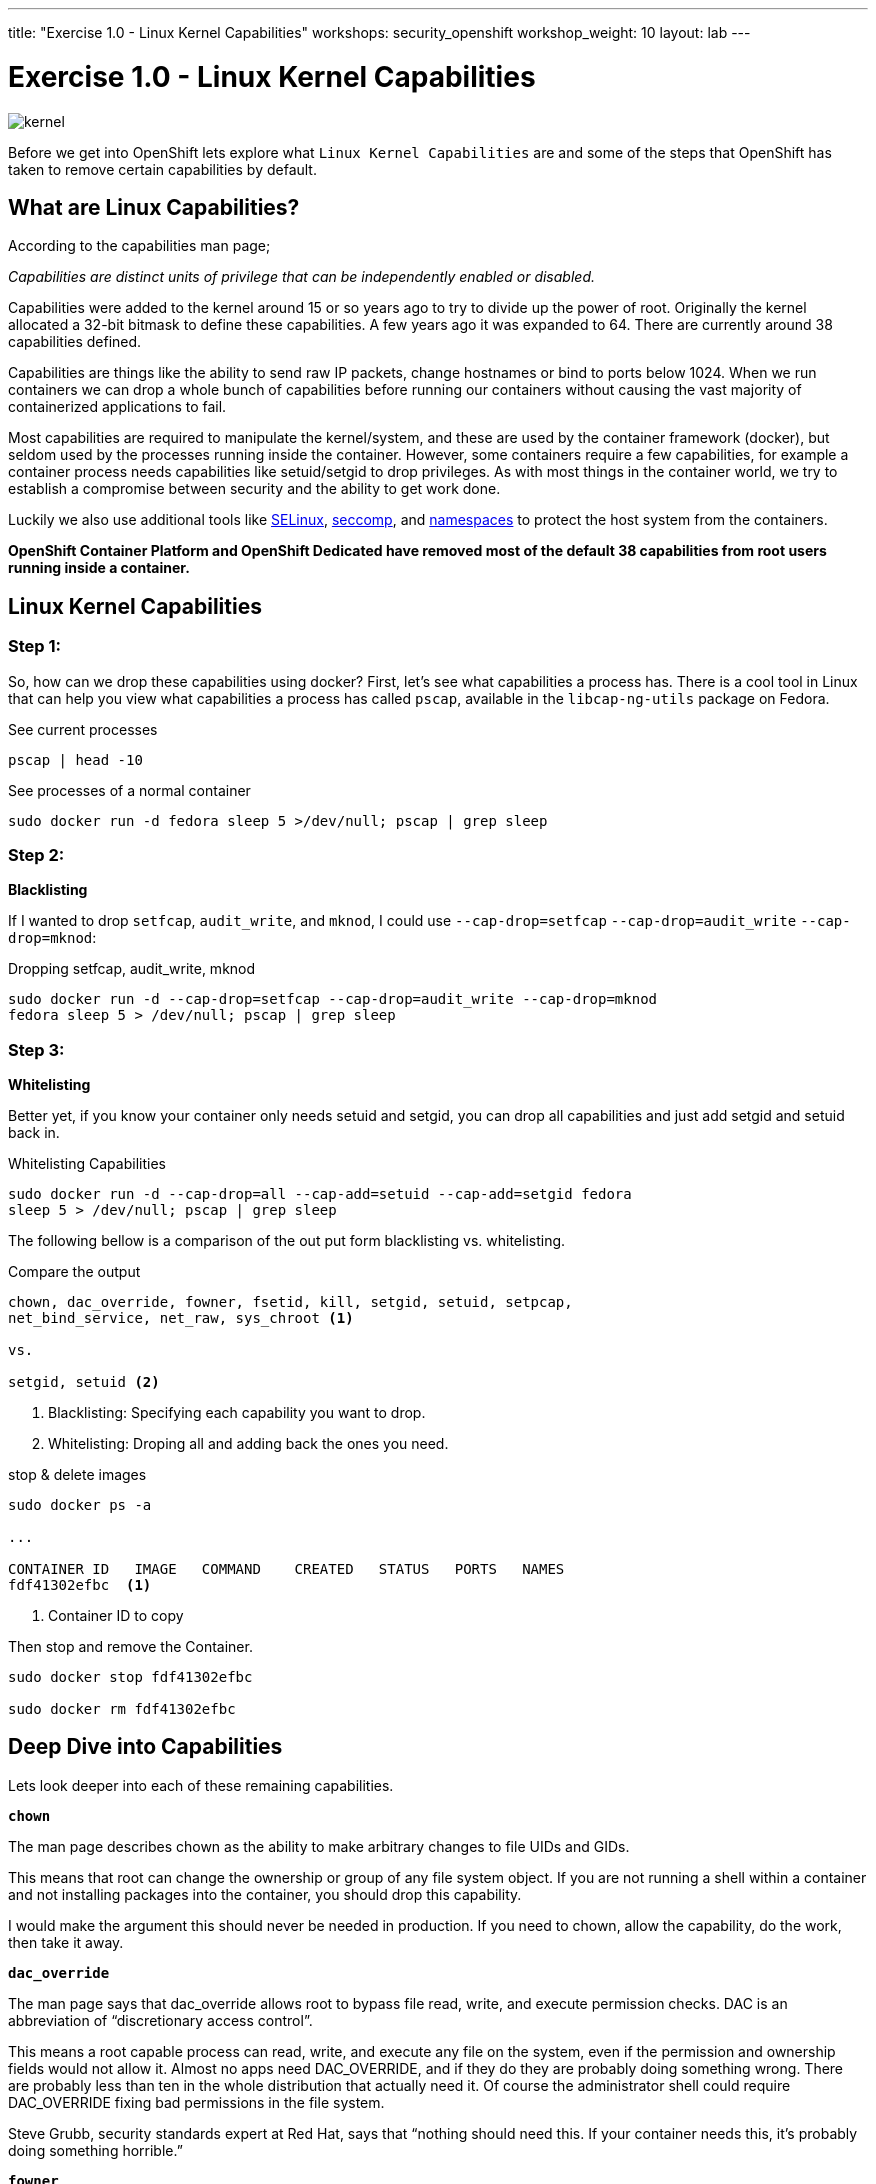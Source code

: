 ---
title: "Exercise 1.0 - Linux Kernel Capabilities"
workshops: security_openshift
workshop_weight: 10
layout: lab
---

:source-highlighter: highlight.js
:source-language: bash
:imagesdir: /workshops/security_openshift/images

= Exercise 1.0 - Linux Kernel Capabilities

image::kernel.png[]

Before we get into OpenShift lets explore what `Linux Kernel Capabilities` are
and some of the steps that OpenShift has taken to remove certain capabilities
by default.

== What are Linux Capabilities?

According to the capabilities man page;

_Capabilities are distinct units of privilege that can be independently enabled
or disabled._

Capabilities were added to the kernel around 15 or so years ago to try to
divide up the power of root. Originally the kernel allocated a 32-bit bitmask
to define these capabilities. A few years ago it was expanded to 64. There are
currently around 38 capabilities defined.

Capabilities are things like the ability to send raw IP packets, change
hostnames or bind to ports below 1024. When we run containers we can drop a
whole bunch of capabilities before running our containers without causing the
vast majority of containerized applications to fail.

Most capabilities are required to manipulate the kernel/system, and these are
used by the container framework (docker), but seldom used by the processes
running inside the container. However, some containers require a few
capabilities, for example a container process needs capabilities like
setuid/setgid to drop privileges. As with most things in the container world,
we try to establish a compromise between security and the ability to get work
done.

Luckily we also use additional tools like
https://access.redhat.com/documentation/en-US/Red_Hat_Enterprise_Linux/7/html/SELinux_Users_and_Administrators_Guide/[SELinux],
https://en.wikipedia.org/wiki/Seccomp[seccomp], and
http://rhelblog.redhat.com/2015/07/07/whats-next-for-containers-user-namespaces/[namespaces]
to protect the host system from the containers.

*OpenShift Container Platform and OpenShift Dedicated have removed most of the
default 38 capabilities from root users running inside a container.*

== Linux Kernel Capabilities

=== Step 1:

So, how can we drop these capabilities using docker? First, let’s see what
capabilities a process has. There is a cool tool in Linux that can help you
view what capabilities a process has called `pscap`, available in the
`libcap-ng-utils` package on Fedora.

.See current processes
[source]
----
pscap | head -10
----

.See processes of a normal container
[source]
----
sudo docker run -d fedora sleep 5 >/dev/null; pscap | grep sleep
----

=== Step 2:

*Blacklisting*

If I wanted to drop `setfcap`, `audit_write`, and `mknod`, I could use
`--cap-drop=setfcap`  `--cap-drop=audit_write` `--cap-drop=mknod`:

.Dropping setfcap, audit_write, mknod
[source]
----
sudo docker run -d --cap-drop=setfcap --cap-drop=audit_write --cap-drop=mknod
fedora sleep 5 > /dev/null; pscap | grep sleep
----

=== Step 3:

*Whitelisting*

Better yet, if you know your container only needs setuid and setgid, you can
drop all capabilities and just add setgid and setuid back in.

.Whitelisting Capabilities
[source]
----
sudo docker run -d --cap-drop=all --cap-add=setuid --cap-add=setgid fedora
sleep 5 > /dev/null; pscap | grep sleep
----

The following bellow is a comparison of the out put form blacklisting vs.
whitelisting.

.Compare the output
[source]
----
chown, dac_override, fowner, fsetid, kill, setgid, setuid, setpcap,
net_bind_service, net_raw, sys_chroot <1>

vs.

setgid, setuid <2>
----

<1> Blacklisting: Specifying each capability you want to drop.

<2> Whitelisting: Droping all and adding back the ones you need.

.stop & delete images
[source]
----
sudo docker ps -a

...

CONTAINER ID   IMAGE   COMMAND    CREATED   STATUS   PORTS   NAMES
fdf41302efbc  <1>

----

<1> Container ID to copy

Then stop and remove the Container.

[source]
----
sudo docker stop fdf41302efbc

sudo docker rm fdf41302efbc
----

== Deep Dive into Capabilities

Lets look deeper into each of these remaining capabilities.

`*chown*`

The man page describes chown as the ability to make arbitrary changes to file
UIDs and GIDs.

This means that root can change the ownership or group of any file system
object. If you are not running a shell within a container and not installing
packages into the container, you should drop this capability.

I would make the argument this should never be needed in production. If you
need to chown, allow the capability, do the work, then take it away.

`*dac_override*`

The man page says that dac_override allows root to bypass file read, write, and
execute permission checks. DAC is an abbreviation of “discretionary access
control”.

This means a root capable process can read, write, and execute any file on the
system, even if the permission and ownership fields would not allow it. Almost
no apps need DAC_OVERRIDE, and if they do they are probably doing something
wrong. There are probably less than ten in the whole distribution that actually
need it. Of course the administrator shell could require DAC_OVERRIDE fixing
bad permissions in the file system.

Steve Grubb, security standards expert at Red Hat, says that “nothing should
need this. If your container needs this, it’s probably doing something
horrible.”

`*fowner*`

According to the man page, fowner conveys the ability to bypass permission
checks on operations that normally require the filesystem UID of the process to
match the UID of the file. For example, chmod and utime, and excludes
operations covered by cap_dac_override and cap_dac_read_search. Here’s more
from the man page:

set extended file attributes (see chattr(1)) on arbitrary files;
set Access Control Lists (ACLs) on arbitrary files;
ignore directory sticky bit on file deletion;
specify O_NOATIME for arbitrary files in open(2) and fcntl(2).
This is similar to DAC_OVERRIDE, almost no applications need this other than,
potentially, software installation tools. Most likely your container would run
fine without this capability. You might need to allow this for docker build but
it should be blocked it when you run your container is production.

`*fsetid*`

The man page says “don’t clear set-user-ID and set-group-ID mode bits when a
file is modified; set the set-group-ID bit for a file whose GID does not match
the filesystem or any of the supplementary GIDs of the calling process.”

My take: if you are not running an installation, you probably do not need this
capability. I would disable this one by default.

`*kill*`

If a process has this capability it can override the restriction that “the real
or effective user ID of a process sending a signal must match the real or
effective user ID of the process receiving the signal.”

This capability basically means that a root owned process can send kill signals
to non root processes. If your container is running all processes as root or
the root processes never kills processes running as non root, you do not need
this capability. If you are running systemd as PID 1 inside of a container and
you want to stop a container running with a different UID you might need this
capability.

It’s probably also worth mentioning on the danger scale, this one is on the low
end.

`*setgid*`

The man page says that the setgid capability lets a process make arbitrary
manipulations of process GIDs and supplementary GID list. It can also forge GID
when passing socket credentials via UNIX domain sockets or write a group ID
mapping in a user namespace. See user_namespaces(7) for more information.

In short, a process with this capability can change its GID to any other GID.
Basically allows full group access to all files on the system. If your
container processes do not change UIDs/GIDs, they do not need this capability.

`*setuid*`

If a process has the setuid capability it can “make arbitrary manipulations of
process UIDs (setuid(2), setreuid(2), setresuid(2), setfsuid(2)); forge UID
when passing socket credentials via UNIX domain sockets; write a user ID
mapping in a user namespace (see user_namespaces(7)).”

A process with this capability can change its UID to any other UID. Basically,
it allows full access to all files on the system. If your container processes
do not change UIDs/GIDs always running as the same UID, preferably non root,
they do not need this capability. Applications that that need setuid usually
start as root in order to bind to ports below 1024 and then changes their UIDS
and drop capabilities. Apache binding to port 80 requires net_bind_service,
usually starting as root. It then needs setuid/setgid to switch to the apache
user and drop capabilities.

Most containers can safely drop setuid/setgid capability.

`*setpcap*`

Let’s look at the man page description: “Add any capability from the calling
thread’s bounding set to its inheritable set; drop capabilities from the
bounding set (via prctl(2) PR_CAPBSET_DROP); make changes to the securebits
flags.”

In layman’s terms, a process with this capability can change its current
capability set within its bounding set. Meaning a process could drop
capabilities or add capabilities if it did not currently have them, but limited
by the bounding set capabilities.

`*net_bind_service*`

This one’s easy. If you have this capability, you can bind to privileged ports
(e.g., those below 1024).

If you want to bind to a port below 1024 you need this capability. If you are
running a service that listens to a port above 1024 you should drop this
capability.

The risk of this capabilty is a rogue process interpreting a service like sshd,
and collecting users passwords. Running a container in a different network
namespace reduces the risk of this capability. It would be difficult for the
container process to get to the public network interface

`*net_raw*`

The man page says, “allow use of RAW and PACKET sockets. Allow binding to any
address for transparent proxying.”

This access allows a process to spy on packets on its network. That’s bad,
right? Most container processes would not need this access so it probably
should be dropped. Note this would only affect the containers that share the
same network that your container process is running on, usually preventing
access to the real network.

RAW sockets also give an attacker the ability to inject scary things onto the
network. Depending on what you are doing with the ping command, it could
require this access.

`*sys_chroot*`

This capability allows use of chroot(). In other words, it allows your
processes to chroot into a different rootfs. chroot is probably not used within
your container, so it should be dropped.

`*mknod*`

If you have this capability, you can create special files using mknod.

This allows your processes to create device nodes. Containers are usually
provided all of the device nodes they need in /dev, the creation of device
nodes is controlled by the device node cgroup, but I really think this should
be dropped by default. Almost no containers ever do this, and even fewer
containers should do this.

`*audit_write*`

If you have this one, you can write a message to kernel auditing log. Few
processes attempt to write to the audit log (login programs, su, sudo) and
processes inside of the container are probably not trusted. The audit subsystem
is not currently namespace aware, so this should be dropped by default.

`*setfcap*`

Finally, the setfcap capability allows you to set file capabilities on a file
system. Might be needed for doing installs during builds, but in production it
should probably be dropped.
